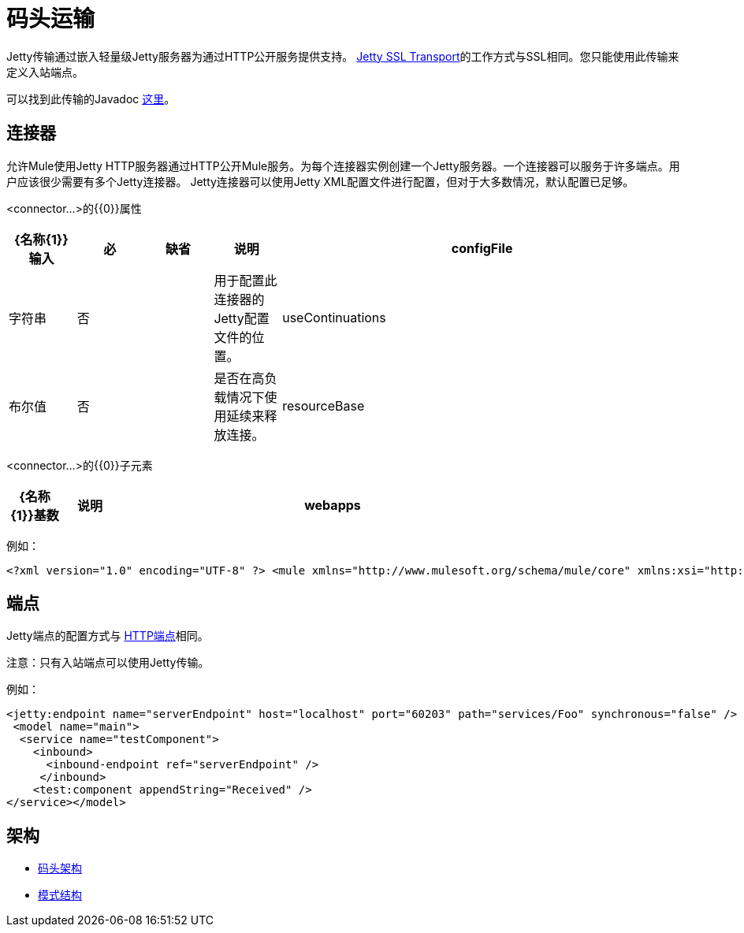 = 码头运输

Jetty传输通过嵌入轻量级Jetty服务器为通过HTTP公开服务提供支持。 link:/mule-user-guide/v/3.2/jetty-ssl-transport[Jetty SSL Transport]的工作方式与SSL相同。您只能使用此传输来定义入站端点。

可以找到此传输的Javadoc http://www.mulesoft.org/docs/site/current/apidocs/org/mule/transport/servlet/jetty/JettyHttpConnector.html[这里]。

== 连接器

允许Mule使用Jetty HTTP服务器通过HTTP公开Mule服务。为每个连接器实例创建一个Jetty服务器。一个连接器可以服务于许多端点。用户应该很少需要有多个Jetty连接器。 Jetty连接器可以使用Jetty XML配置文件进行配置，但对于大多数情况，默认配置已足够。

<connector...>的{​​{0}}属性

[%header,cols="10,10,10,10,60"]
|===
| {名称{1}}输入 |必 |缺省 |说明
| configFile  |字符串 |否 |   |用于配置此连接器的Jetty配置文件的位置。
| useContinuations  |布尔值 |否 |   |是否在高负载情况下使用延续来释放连接。
| resourceBase  |字符串 |否 |   |指定将从其提供文件的本地路径。本地路径直接映射到'serverUrl'上的路径。
|===

<connector...>的{​​{0}}子元素

[%header,cols="10,10,80",width=80%]
|===
| {名称{1}}基数 |说明
| webapps  | 0..1  |允许配置包含由Jetty提供的WAR文件的目录。
|===

例如：

[source, xml, linenums]
----
<?xml version="1.0" encoding="UTF-8" ?> <mule xmlns="http://www.mulesoft.org/schema/mule/core" xmlns:xsi="http://www.w3.org/2001/XMLSchema-instance" xmlns:jetty="http://www.mulesoft.org/schema/mule/jetty" xsi:schemaLocation="http://www.mulesoft.org/schema/mule/jetty http://www.mulesoft.org/schema/mule/jetty/3.2/mule-jetty.xsd http://www.mulesoft.org/schema/mule/core http://www.mulesoft.org/schema/mule/core/3.2/mule.xsd">  <jetty:connector name="httpConnector" useContinuations="true" /> ...
----

== 端点

Jetty端点的配置方式与 link:/mule-user-guide/v/3.2/http-transport-reference[HTTP端点]相同。

注意：只有入站端点可以使用Jetty传输。

例如：

[source, xml, linenums]
----
<jetty:endpoint name="serverEndpoint" host="localhost" port="60203" path="services/Foo" synchronous="false" />
 <model name="main">
  <service name="testComponent">
    <inbound>
      <inbound-endpoint ref="serverEndpoint" />
     </inbound>
    <test:component appendString="Received" />
</service></model>
----

== 架构

*  http://www.mulesoft.org/schema/mule/jetty/3.2/mule-jetty.xsd[码头架构]
*  http://www.mulesoft.org/docs/site/3.3.0/schemadocs/schemas/mule-jetty_xsd/schema-overview.html[模式结构]
